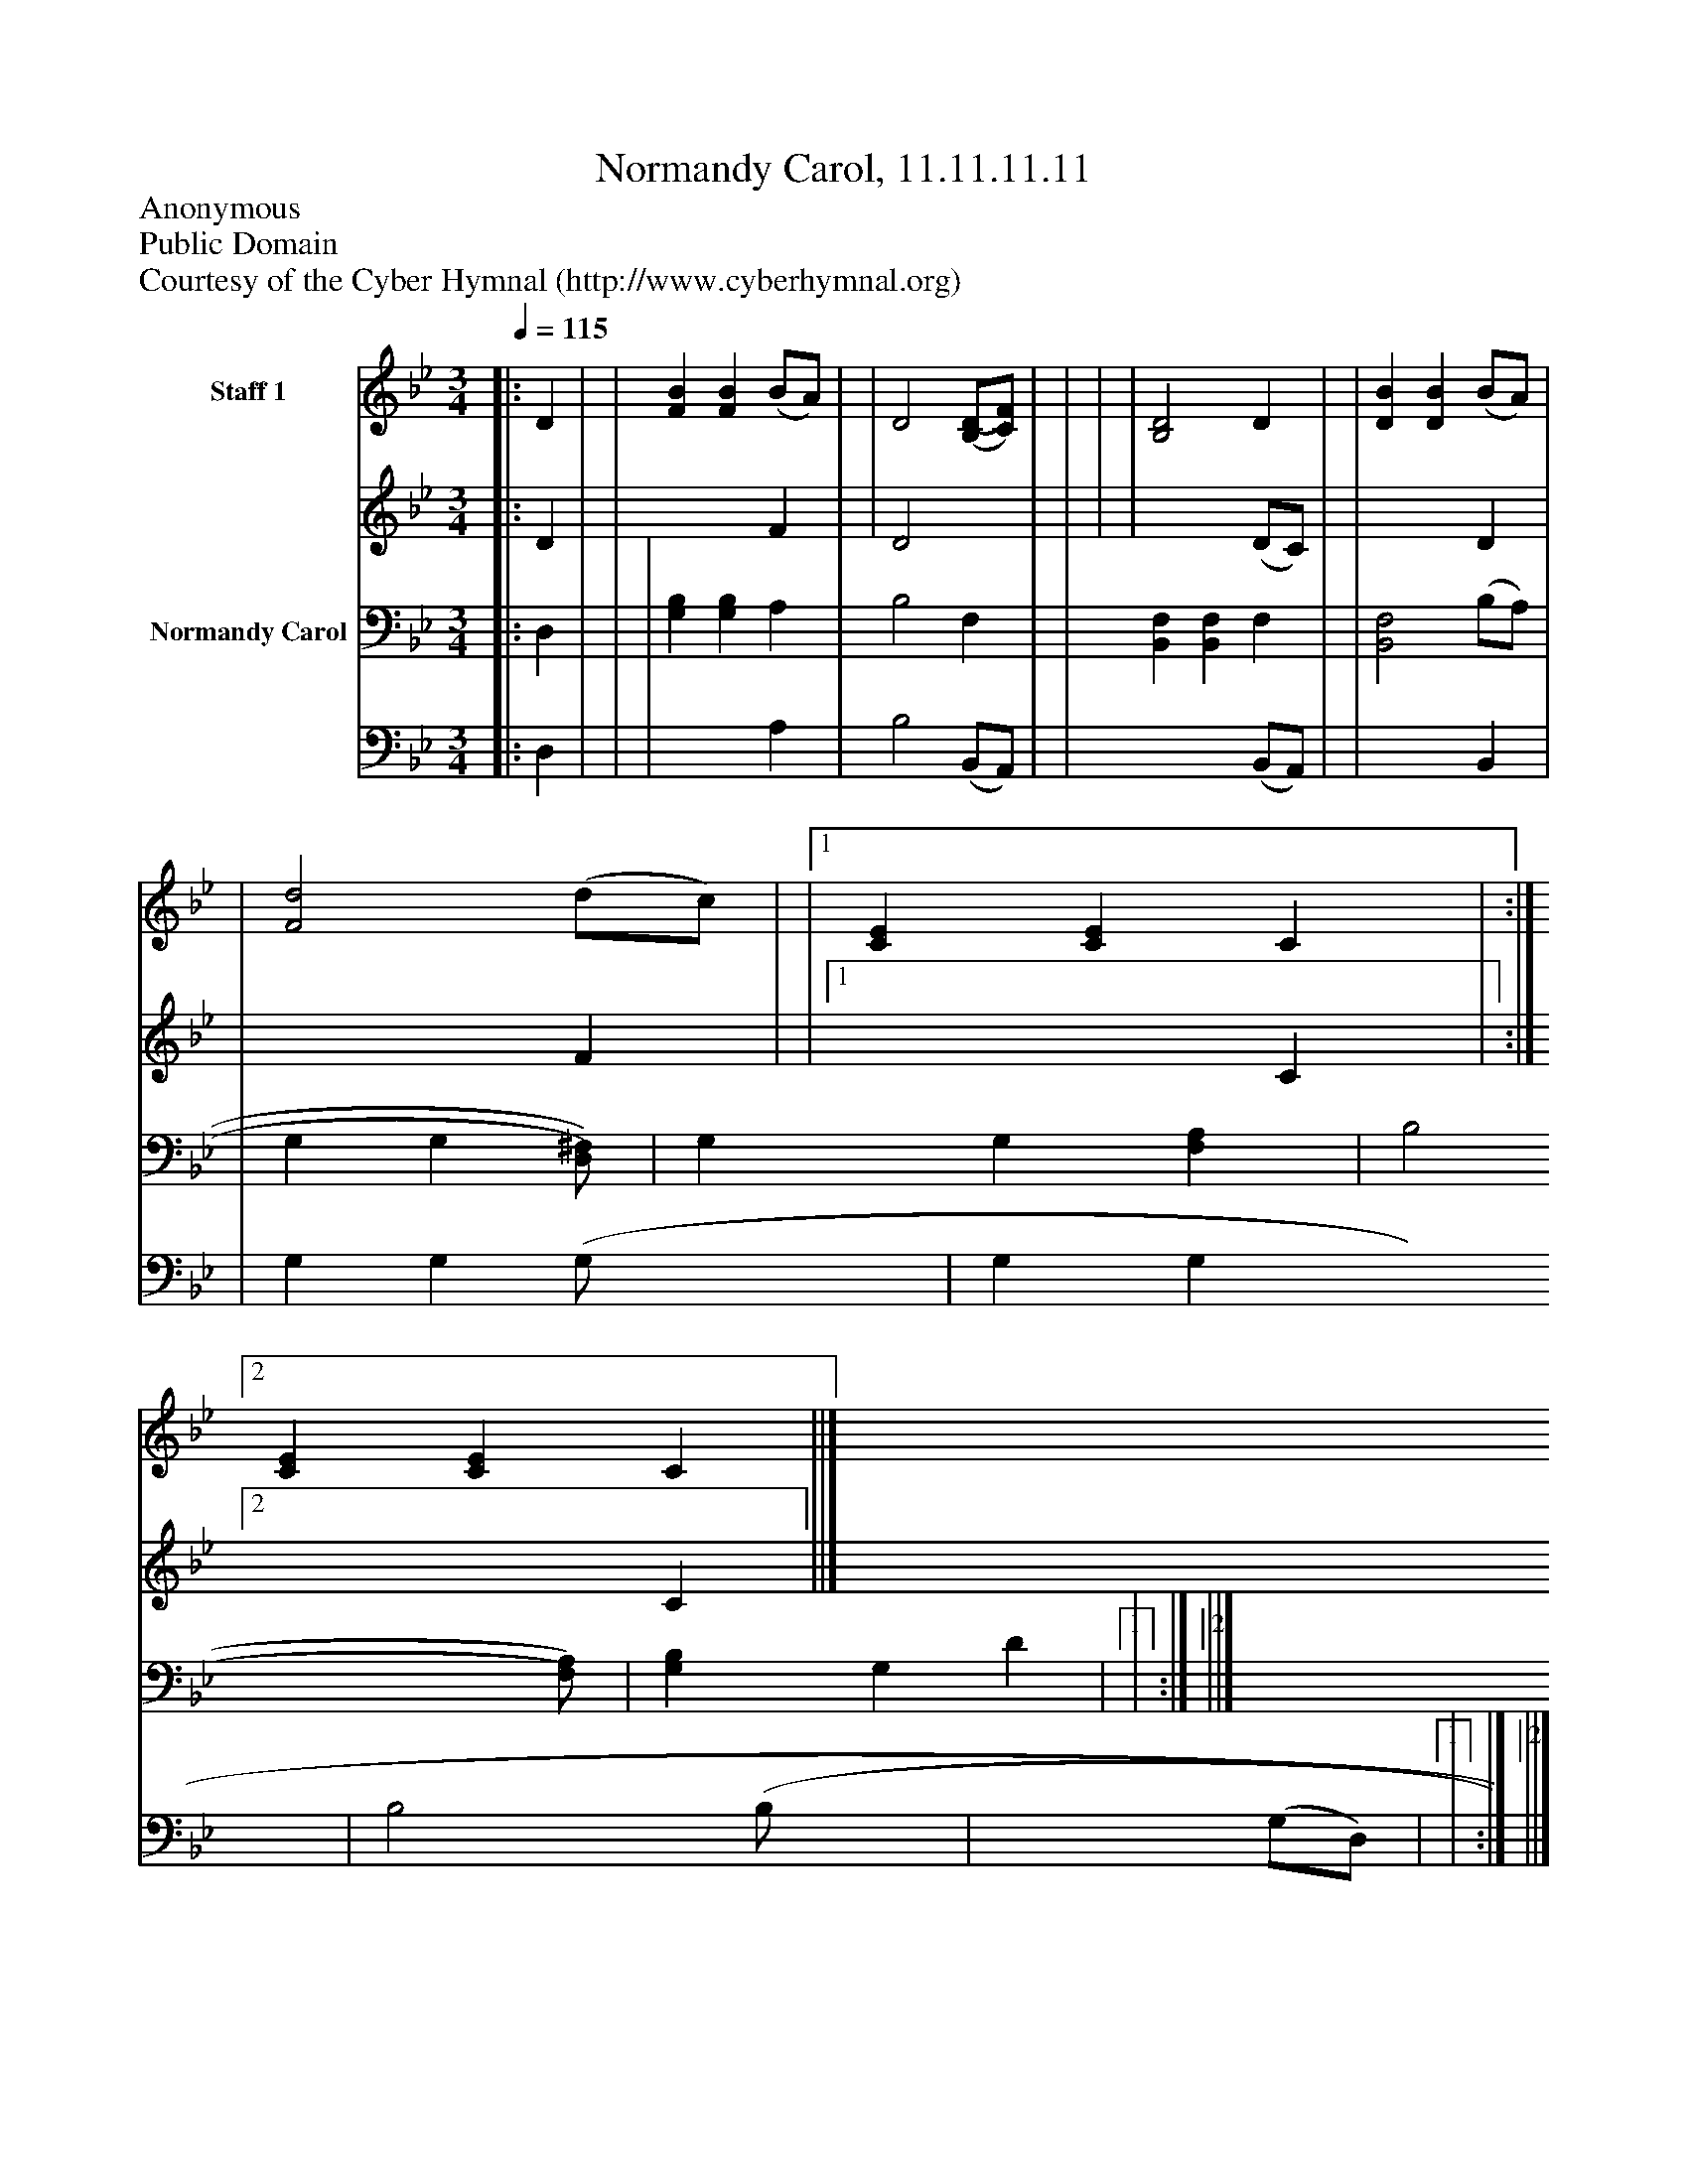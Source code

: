 %%abc-creator mxml2abc 1.4
%%abc-version 2.0
%%continueall true
%%titletrim true
%%titleformat A-1 T C1, Z-1, S-1
X: 0
T: Normandy Carol, 11.11.11.11
Z: Anonymous
Z: Public Domain
Z: Courtesy of the Cyber Hymnal (http://www.cyberhymnal.org)
L: 1/4
M: 3/4
Q: 1/4=115
V: P1_1 name="Staff 1"
V: P1_2
%%MIDI program 1 0
V: P2_1 name="Normandy Carol"
V: P2_2
%%MIDI program 2 91
K: Bb
% Extracting voice 1 from part P1
[V: P1_1] [|: D | | [FB] [FB] (B/A/) | | D2 [(B,/(D/][C/)F/)] | | | | [B,2D2] D | | [DB] [DB] (B/A/) | | [F2d2] (d/c/) | |[1  [CE] [CE] C | :|][2  [CE] [CE] C ||]
% Extracting voice 2 from part P1
[V: P1_2] [|: D | | x2  F | | D2 x1  | | | | x2  (D/C/) | | x2  D | | x2  F | |[1  x2  C | :|][2  x2  C ||]
% Extracting voice 1 from part P2
[V: P2_1] [|: D, | | | [G,B,] [G,B,] A, | B,2 F, | | [B,,F,] [B,,F,] F, | | [B,,2F,2] (B,/A,/) | | G, G,[D,/)^F,/)] | G, G, [F,A,] | B,2[F,/)A,/)] | [G,B,] G, D |[1  | :|][2  ||]
% Extracting voice 2 from part P2
[V: P2_2] [|: D, | | | x2  A, | B,2 (B,,/A,,/) | | x2  (B,,/A,,/) | | x2  B,, | | G, G, (G,/ x0  | G, G, x1  | B,2 (B,/ x0  | x1  (G,/D,/) |[1  | :|][2  ||]

